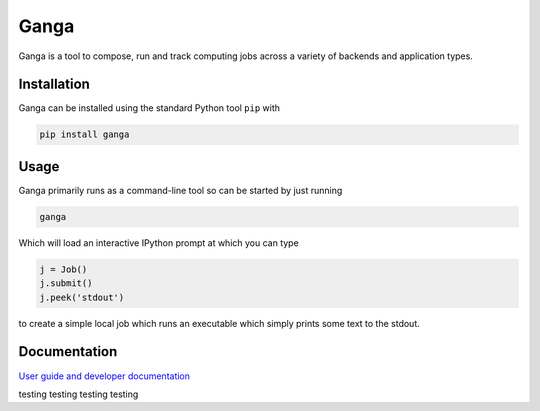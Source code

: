 Ganga
=====

Ganga is a tool to compose, run and track computing jobs across a variety of backends and application types.

Installation
------------

Ganga can be installed using the standard Python tool ``pip`` with

.. code-block:: bash

    pip install ganga

Usage
-----

Ganga primarily runs as a command-line tool so can be started by just running

.. code-block:: bash

    ganga

Which will load an interactive IPython prompt at which you can type

.. code-block:: python

    j = Job()
    j.submit()
    j.peek('stdout')

to create a simple local job which runs an executable which simply prints some text to the stdout.

Documentation
-------------

`User guide and developer documentation <https://ganga.readthedocs.io/en/latest/index.html>`_



testing
testing
testing
testing
